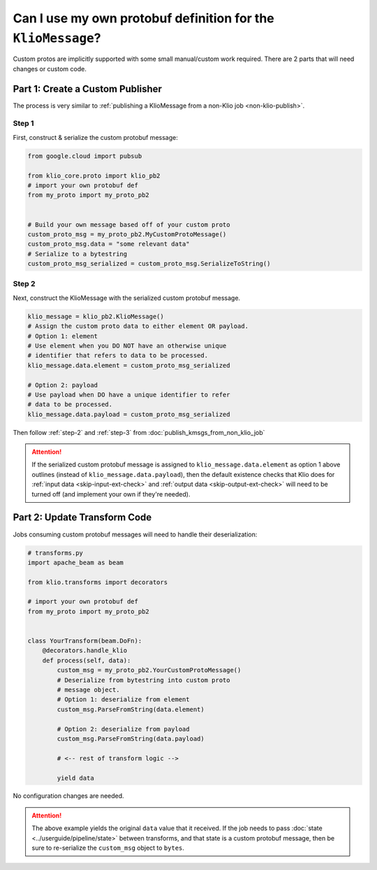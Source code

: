 
.. _custom-proto-msgs:

Can I use my own protobuf definition for the ``KlioMessage``?
=============================================================

Custom protos are implicitly supported with some small manual/custom work required. There are
2 parts that will need changes or custom code.


Part 1: Create a Custom Publisher
^^^^^^^^^^^^^^^^^^^^^^^^^^^^^^^^^

The process is very similar to :ref:`publishing a KlioMessage from a non-Klio job
<non-klio-publish>`.

Step 1
~~~~~~

First, construct & serialize the custom protobuf message:

.. code-block:: python

    from google.cloud import pubsub

    from klio_core.proto import klio_pb2
    # import your own protobuf def
    from my_proto import my_proto_pb2


    # Build your own message based off of your custom proto
    custom_proto_msg = my_proto_pb2.MyCustomProtoMessage()
    custom_proto_msg.data = "some relevant data"
    # Serialize to a bytestring
    custom_proto_msg_serialized = custom_proto_msg.SerializeToString()


Step 2
~~~~~~

Next, construct the KlioMessage with the serialized custom protobuf message.

.. code-block:: python

    klio_message = klio_pb2.KlioMessage()
    # Assign the custom proto data to either element OR payload.
    # Option 1: element
    # Use element when you DO NOT have an otherwise unique
    # identifier that refers to data to be processed.
    klio_message.data.element = custom_proto_msg_serialized

    # Option 2: payload
    # Use payload when DO have a unique identifier to refer
    # data to be processed.
    klio_message.data.payload = custom_proto_msg_serialized

Then follow :ref:`step-2` and :ref:`step-3` from :doc:`publish_kmsgs_from_non_klio_job`

.. attention::

    If the serialized custom protobuf message is assigned to ``klio_message.data.element`` as
    option 1 above outlines (instead of ``klio_message.data.payload``), then the default existence
    checks that Klio does for :ref:`input data <skip-input-ext-check>` and
    :ref:`output data <skip-output-ext-check>` will need to be turned off (and implement your own
    if they're needed).


Part 2: Update Transform Code
^^^^^^^^^^^^^^^^^^^^^^^^^^^^^

Jobs consuming custom protobuf messages will need to handle their deserialization:

.. code-block:: python

    # transforms.py
    import apache_beam as beam

    from klio.transforms import decorators

    # import your own protobuf def
    from my_proto import my_proto_pb2


    class YourTransform(beam.DoFn):
        @decorators.handle_klio
        def process(self, data):
            custom_msg = my_proto_pb2.YourCustomProtoMessage()
            # Deserialize from bytestring into custom proto
            # message object.
            # Option 1: deserialize from element
            custom_msg.ParseFromString(data.element)

            # Option 2: deserialize from payload
            custom_msg.ParseFromString(data.payload)

            # <-- rest of transform logic -->

            yield data


No configuration changes are needed.


.. attention::

    The above example yields the original ``data`` value that it received. If the job needs to
    pass :doc:`state <../userguide/pipeline/state>` between transforms, and that state is a custom
    protobuf message, then be sure to re-serialize the ``custom_msg`` object to ``bytes``.



.. todo::

    Add link in :ref:`non-klio-publish` and :ref:`custom-proto-msgs` above to proto definition
    in ``core/src/klio_core/proto/klio.proto`` once repo is public.
